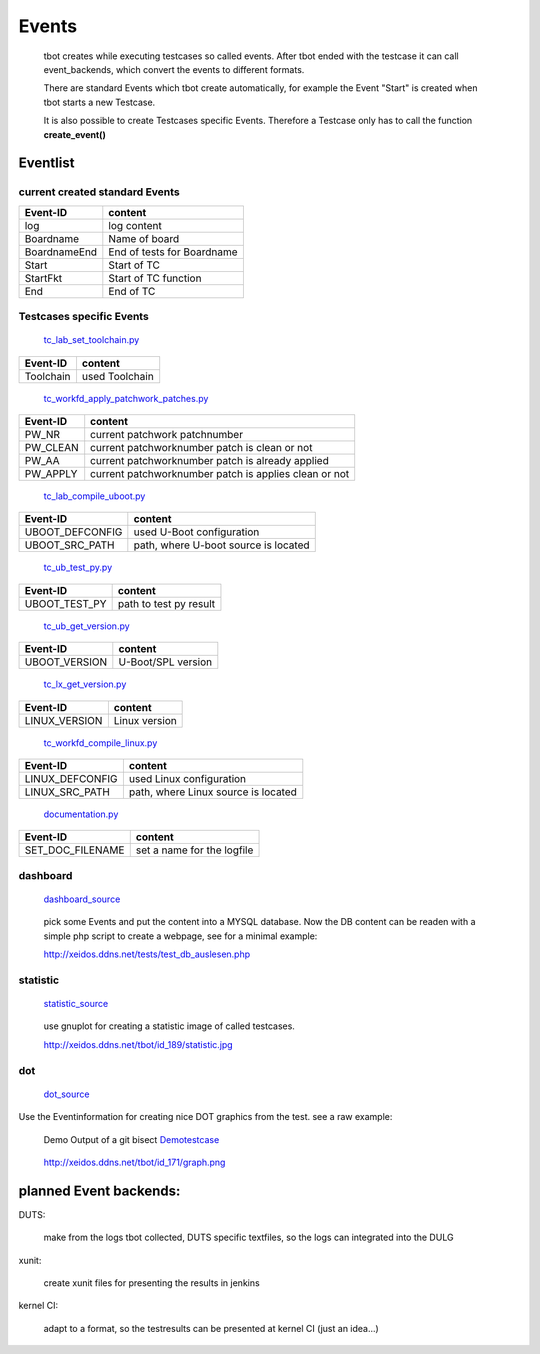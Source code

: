 ======
Events
======

  tbot creates while executing testcases so called events.
  After tbot ended with the testcase it can call event_backends,
  which convert the events to different formats.

  There are standard Events which tbot create automatically, for
  example the Event "Start" is created when tbot starts a new
  Testcase.

  It is also possible to create Testcases specific Events. Therefore
  a Testcase only has to call the function **create_event()**
  
Eventlist
=========

current created standard Events
-------------------------------

===============  ============================
  Event-ID           content
===============  ============================
log              log content
Boardname        Name of board
BoardnameEnd     End of tests for Boardname
Start            Start of TC
StartFkt         Start of TC function
End              End of TC
===============  ============================

Testcases specific Events
-------------------------

  tc_lab_set_toolchain.py_
.. _tc_lab_set_toolchain.py: https://github.com/hsdenx/tbot/blob/testing/src/tc/tc_lab_set_toolchain.py

===============  ============================
  Event-ID           content
===============  ============================
Toolchain        used Toolchain
===============  ============================

  tc_workfd_apply_patchwork_patches.py_
.. _tc_workfd_apply_patchwork_patches.py: https://github.com/hsdenx/tbot/blob/testing/src/tc/linux/tc_workfd_apply_patchwork_patches.py

===============  =====================================================
  Event-ID           content
===============  =====================================================
PW_NR            current patchwork patchnumber
PW_CLEAN         current patchworknumber patch is clean or not
PW_AA            current patchworknumber patch is already applied
PW_APPLY         current patchworknumber patch is applies clean or not
===============  =====================================================

  tc_lab_compile_uboot.py_
.. _tc_lab_compile_uboot.py: https://github.com/hsdenx/tbot/blob/testing/src/tc/tc_lab_compile_uboot.py

===============  ============================
  Event-ID           content
===============  ============================
UBOOT_DEFCONFIG  used U-Boot configuration
UBOOT_SRC_PATH   path, where U-boot source is located
===============  ============================

  tc_ub_test_py.py_
.. _tc_ub_test_py.py: https://github.com/hsdenx/tbot/blob/testing/src/tc/uboot/tc_ub_test_py.py

===============  ============================
  Event-ID           content
===============  ============================
UBOOT_TEST_PY    path to test py result
===============  ============================

  tc_ub_get_version.py_
.. _tc_ub_get_version.py: https://github.com/hsdenx/tbot/blob/testing/src/tc/uboot/tc_ub_get_version.py

===============  ============================
  Event-ID           content
===============  ============================
UBOOT_VERSION    U-Boot/SPL version
===============  ============================

  tc_lx_get_version.py_
.. _tc_lx_get_version.py: https://github.com/hsdenx/tbot/blob/testing/src/tc/linux/tc_lx_get_version.py

===============  ============================
  Event-ID           content
===============  ============================
LINUX_VERSION	 Linux version
===============  ============================

  tc_workfd_compile_linux.py_
.. _tc_workfd_compile_linux.py: https://github.com/hsdenx/tbot/blob/testing/src/tc/linux/tc_workfd_compile_linux.py

===============  ============================
  Event-ID           content
===============  ============================
LINUX_DEFCONFIG  used Linux configuration
LINUX_SRC_PATH   path, where Linux source is located
===============  ============================

  documentation.py_
.. _documentation.py: https://github.com/hsdenx/tbot/src/common/event/documentation.py

================  ============================
  Event-ID           content
================  ============================
SET_DOC_FILENAME  set a name for the logfile
================  ============================

==================  ============================
  Event-ID           content
==================  ============================
DUTS_UBOOT_VERSION  U-Boot version 'undef' if not found
DUTS_SPL_VERSION    SPL version, 'undef' if not found
DUTS_BOARDNAME      tb.config.boardlabpowername

When activating the documentation backend, this values
are saved in the file: self.tb.workdir + '/logfiles/duts_settings.txt'

You can later use them to make your document board independent.

  tc_ub_duts_version.py_
.. _tc_workfd_compile_linux.py: https://github.com/hsdenx/tbot/blob/master/src/tc/uboot/duts/tc_ub_duts_version.py

demos
=====

dashboard
---------

  dashboard_source_
.. _dashboard_source: https://github.com/hsdenx/tbot/blob/testing/src/common/event/dashboard.py

  pick some Events and put the content into a MYSQL database.
  Now the DB content can be readen with a simple php script
  to create a webpage, see for a minimal example:


  http://xeidos.ddns.net/tests/test_db_auslesen.php

statistic
---------

  statistic_source_
.. _statistic_source: https://github.com/hsdenx/tbot/blob/testing/src/common/event/statisitic_plot.py

  use gnuplot for creating a statistic image of called testcases.

  http://xeidos.ddns.net/tbot/id_189/statistic.jpg

dot
---

  dot_source_
.. _dot_source: https://github.com/hsdenx/tbot/blob/testing/src/common/event/dot.py

Use the Eventinformation for creating nice DOT graphics from the test.
see a raw example:

  Demo Output of a git bisect Demotestcase_
.. _Demotestcase: https://github.com/hsdenx/tbot/blob/testing/src/tc/demo/tc_demo_part3.py

  http://xeidos.ddns.net/tbot/id_171/graph.png


planned Event backends:
=======================

DUTS:

  make from the logs tbot collected, DUTS specific textfiles, so the logs
  can integrated into the DULG

xunit:

  create xunit files for presenting the results in jenkins

kernel CI:

  adapt to a format, so the testresults can be presented at kernel CI
  (just an idea...)
